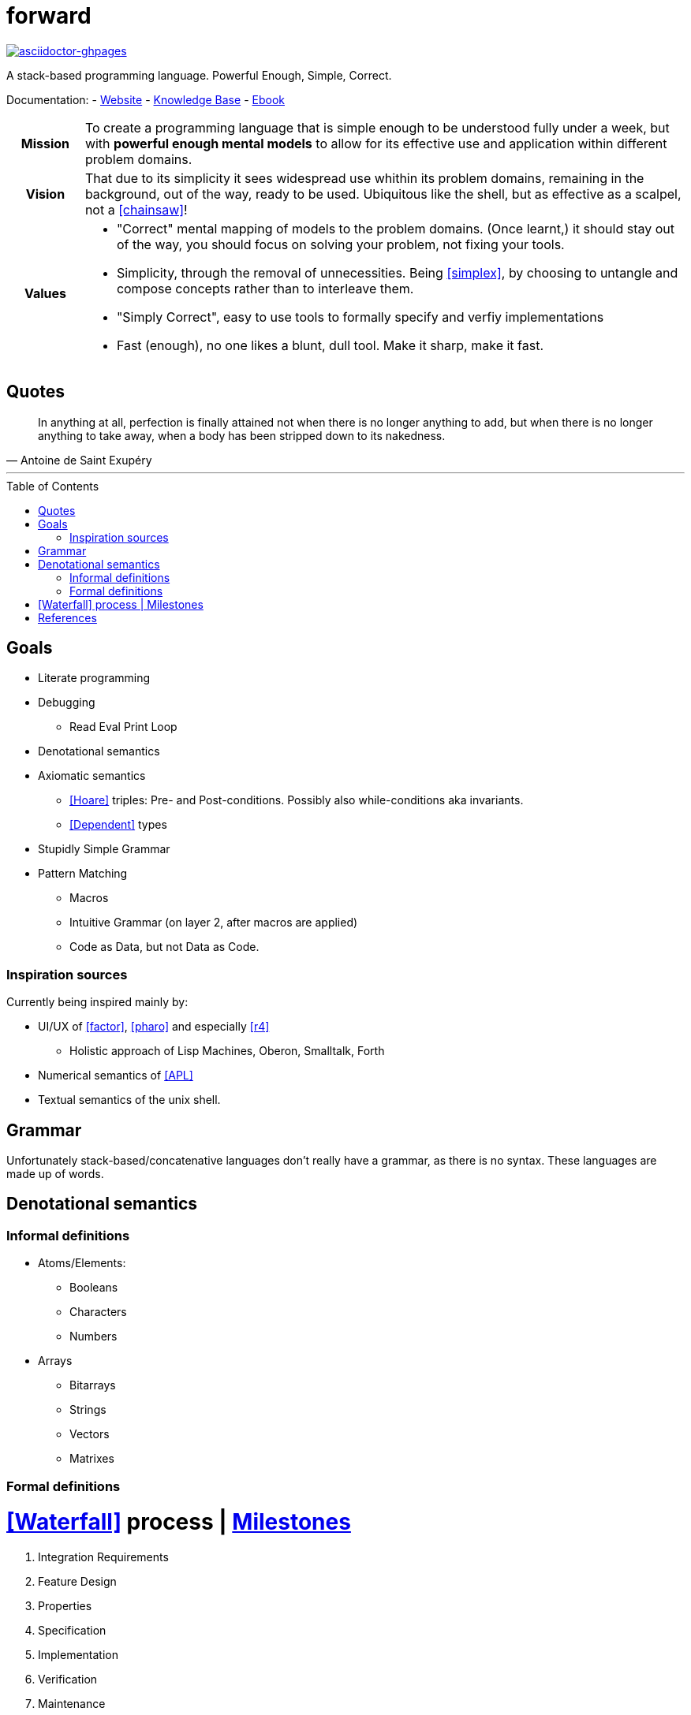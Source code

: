 # forward
:toc:
:toc-placement!:
:revealjs_width: 50%
:revealjs_height: 100%


link:https://github.com/Bruno-366/forward/actions/workflows/asciidoctor-ghpages.yml[image:https://github.com/Bruno-366/forward/actions/workflows/asciidoctor-ghpages.yml/badge.svg[asciidoctor-ghpages]]

A stack-based programming language.
Powerful Enough, Simple, Correct.

Documentation:
- link:https://bruno-366.github.io/forward/[Website]
- link:knowledge-base.adoc[Knowledge Base]
- link:https://github.com/Bruno-366/forward/blob/gh-pages/ebook.pdf[Ebook]

//////////////////////////////////////////
Warning: Interleaving
This Document (README.adoc) has links to the website, knowledge base, and ebook.
This Document (README.adoc) gets passed to the GitHub Action asciidoctor-ghpages
  which is configured on the main branch under .github/workflows/
  and outputs to the gh-pages branch, which is destroyed and rebuilt from scratch on each commit

README.adoc
  --through--> asciidoctor-ghpages
    --produces--> Website on GitHub Pages
  AND
    --produces--> Ebook on GitHub

https://github.com/manoelcampos/asciidoctor-ghpages-action
//////////////////////////////////////////


[cols="1h,8a"]
|===========
| Mission | To create a programming language that is simple enough to be understood fully under a week, but with **powerful enough mental models** to allow for its effective use and application within different problem domains.
| Vision | That due to its simplicity it sees widespread use whithin its problem domains, remaining in the background, out of the way, ready to be used. Ubiquitous like the shell, but as effective as a scalpel, not a <<chainsaw>>! 
| Values |

* "Correct" mental mapping of models to the problem domains. (Once learnt,) it should stay out of the way, you should focus on solving your problem, not fixing your tools.
* Simplicity, through the removal of unnecessities. Being <<simplex>>, by choosing to untangle and compose concepts rather than to interleave them.
* "Simply Correct", easy to use tools to formally specify and verfiy implementations
* Fast (enough), no one likes a blunt, dull tool. Make it sharp, make it fast.

|===========

## Quotes

[quote, Antoine de Saint Exupéry]
In anything at all, perfection is finally attained not when there is no longer anything to add, but when there is no longer anything to take away, when a body has been stripped down to its nakedness.

---

toc::[]

## Goals

* Literate programming
* Debugging
** Read Eval Print Loop
* Denotational semantics
* Axiomatic semantics
** <<Hoare>> triples: Pre- and Post-conditions. Possibly also while-conditions aka invariants.
** <<Dependent>> types
* Stupidly Simple Grammar
* Pattern Matching
** Macros
** Intuitive Grammar (on layer 2, after macros are applied)
** Code as Data, but not Data as Code.

### Inspiration sources

Currently being inspired mainly by:

* UI/UX of <<factor>>, <<pharo>> and especially <<r4>>
** Holistic approach of Lisp Machines, Oberon, Smalltalk, Forth
* Numerical semantics of <<APL>>
* Textual semantics of the unix shell.

## Grammar

Unfortunately stack-based/concatenative languages don't really have a grammar, as there is no syntax.
These languages are made up of words. 

## Denotational semantics


### Informal definitions

* Atoms/Elements:
** Booleans
** Characters
** Numbers
* Arrays
** Bitarrays
** Strings
** Vectors
** Matrixes

### Formal definitions



# <<Waterfall>> process | https://github.com/Bruno-366/forward/milestones?direction=asc&sort=title[Milestones]

. Integration Requirements
. Feature Design
. Properties
. Specification
. Implementation
. Verification
. Maintenance 



[bibliography]
= References

* [[[Hoare]]] https://en.wikipedia.org/wiki/Hoare_logic#Hoare_triple
* [[[Waterfall]]] https://en.wikipedia.org/wiki/Waterfall_model#Model
* [[[Dependent]]] https://en.wikipedia.org/wiki/Dependent_type
* [[[factor]]] https://github.com/factor/factor/
* [[[APL]]] https://tryapl.org/
* [[[pharo]]] https://github.com/pharo-project/pharo
* [[[r4]]] https://github.com/phreda4/r4
* [[[chainsaw]]] The Unix shell is sometimes referred to as a chainsaw (see `rm -rf *`)
* [[[simplex]]] https://www.infoq.com/presentations/Simple-Made-Easy/

+++
<a rel="license" href="http://creativecommons.org/licenses/by-nc/4.0/"><img alt="Creative Commons License" style="border-width:0" src="https://i.creativecommons.org/l/by-nc/4.0/88x31.png" /></a><br />This README is licensed under a <a rel="license" href="http://creativecommons.org/licenses/by-nc/4.0/">Creative Commons Attribution-NonCommercial 4.0 International License</a>.
+++
